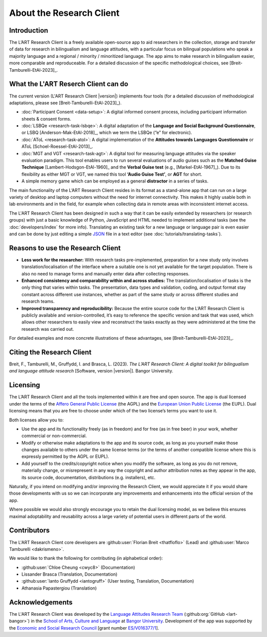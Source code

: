 About the Research Client
=========================

Introduction
------------

The L’ART Research Client is a freely available open-source app to aid researchers in the collection, 
storage and transfer of data for research in bilingualism and language attitudes, with a particular focus
on bilingual populations who speak a majority language and a regional / minority / minoritized language. 
The app aims to make research in bilingualism easier, more comparable and reproduceable. 
For a detailed discussion of the specific methodological choices, see [Breit-Tamburelli-EtAl-2023]_.


What the L'ART Reserch Client can do
------------------------------------

The current version (L'ART Research Client |version|) implements four tools (for a detailed discussion of
methodological adaptations, please see  [Breit-Tamburelli-EtAl-2023]_).

* :doc:`Participant Consent <data-setup>`: A digital informed consent process, including participant information sheets & consent forms.

* :doc:`LSBQe <research-task-lsbqe>`: A digital adaptation of the **Language and Social Background Questionnaire**, or LSBQ [Anderson-Mak-EtAl-2018]_,
  which we term the LSBQe (“e” for electronic).

* :doc:`AToL <research-task-atol>`: A digital implementation of the **Attitudes towards Languages Questionnaire** or AToL [Schoel-Roessel-EtAl-2013]_. 

* :doc:`MGT and VGT <research-task-agt>`: A digital tool for measuring language attitudes via the speaker evaluation paradigm.
  This tool enables users to run several evaluations of audio guises such as the **Matched Guise Technique**
  [Lambert-Hodsgon-EtAl-1960]_ and the **Verbal Guise test** (e.g., [Markel-EtAl-1967]_). Due to its
  flexibility as either MGT or VGT, we named this tool **‘Audio Guise Test’**, or **AGT** for short.

*	A simple memory game which can be employed as a general **distractor** in a series of tasks.
 
The main functionality of the L’ART Research Client resides in its format as a stand-alone app 
that can run on a large variety of desktop and laptop computers without the need for internet connectivity. 
This makes it highly usable both in lab environments and in the field, for example when collecting data 
in remote areas with inconsistent internet access. 


The L'ART Research Client has been
designed in such a way that it can be easily extended by researchers (or research groups)
with just a basic knowledge of Python, JavaScript and HTML needed to implement additional tasks
(see the :doc:`developers/index` for more info). Translating an existing task for a new language or
language pair is even easier and can be done by just editing a simple
`JSON <https://en.wikipedia.org/wiki/JSON>`_ file in a text editor (see :doc:`tutorials/translating-tasks`).


Reasons to use the Research Client
----------------------------------

* **Less work for the researcher:** With research tasks pre-implemented, preparation for a new study only
  involves translation/localisation of the interface where a suitable one is not yet available for the target
  population. There is also no need to manage forms and manually enter data after collecting responses. 

* **Enhanced consistency and comparability within and across studies:** The translation/localisation of
  tasks is the only thing that varies within tasks. The presentation, data types and validation, coding,
  and output format stay constant across different use instances, whether as part of the same study or
  across different studies and research teams. 

* **Improved transparency and reproducibility:** Because the entire source code for the L’ART Research
  Client is publicly available and version-controlled, it’s easy to reference the specific version and
  task that was used, which allows other researchers to easily view and reconstruct the tasks exactly as
  they were administered at the time the research was carried out. 

For detailed examples and more concrete illustrations of these advantages, see [Breit-Tamburelli-EtAl-2023]_. 

Citing the Research Client
--------------------------

.. epigraph::

Breit, F., Tamburelli, M., Gruffydd, I. and Brasca, L. (2023). *The L’ART Research Client: A digital toolkit for bilingualism and language attitude research* [Software, version |version|]. Bangor University. 


Licensing
---------

The L’ART Research Client and all the tools implemented within it are free and open source. The app is
dual licensed under the terms of the `Affero General Public License <https://www.gnu.org/licenses/agpl-3.0.en.html>`_
(the AGPL) and the `European Union Public License <https://commission.europa.eu/content/european-union-public-licence_en>`_
(the EUPL). Dual licensing means that you are free to choose under which of the two license’s
terms you want to use it. 

Both licenses allow you to:

- Use the app and its functionality freely (as in freedom) and for free (as in free beer) in your
  work, whether commercial or non-commercial. 
- Modify or otherwise make adaptations to the app and its source code, as long as you yourself make
  those changes available to others under the same license terms (or the terms of another compatible
  license where this is expressly permitted by the AGPL or EUPL). 
- Add yourself to the credits/copyright notice when you modify the software, as long as you do not remove, 
  materially change, or misrepresent in any way the copyright and author attribution notes as they appear 
  in the app, its source code, documentation, distributions (e.g. installers), etc.
  
Naturally, if you intend on modifying and/or improving the Research Client, we would appreciate it
if you would share those developments with us so we can incorporate any improvements and enhancements
into the official version of the app. 

Where possible we would also strongly encourage you to retain the dual licensing model, as we believe this ensures 
maximal adoptability and reusability across a large variety of potential users in different parts of the world.

.. _contributors_list:

Contributors
------------

The L'ART Research Client core developers are :github:user:`Florian Breit <thatfloflo>` (Lead) and :github:user:`Marco Tamburelli <dakrismeno>`.

We would like to thank the following for contributing (in alphabetical order):

* :github:user:`Chloe Cheung <cwyc8>` (Documentation)
* Lissander Brasca (Translation, Documentation)
* :github:user:`Ianto Gruffydd <iantogruff>` (User testing, Translation, Documentation)
* Athanasia Papastergiou (Translation)


Acknowledgements
----------------

The L'ART Research Client was developed by the `Language Attitudes Research Team <https://bangor.ac.uk/lart>`_ (:github:org:`GitHub <lart-bangor>`)
in the `School of Arts, Culture and Language <https://bangor.ac.uk/arts-culture-language>`_
at `Bangor University <https://bangor.ac.uk>`_.
Development of the app was supported by the `Economic and Social Research Council <https://ukri.org/councils/esrc/>`_ [grant number `ES/V016377/1 <https://gtr.ukri.org/projects?ref=ES%2FV016377%2F1>`_].

.. TODO: Add logos for BU and ESRC


